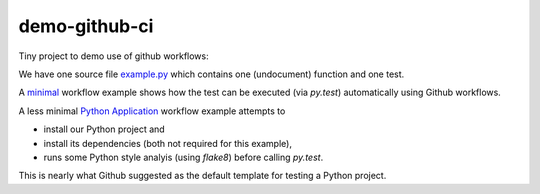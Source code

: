 demo-github-ci
==============

|minimal-status-badge| |python-app-status-badge|


Tiny project to demo use of github workflows:

We have one source file `example.py <example.py>`__ which contains one (undocument) function and one test.

A `minimal <.github/workflows/minimal.yml>`__ workflow example shows how the test can be executed 
(via `py.test`) automatically using Github workflows.

A less minimal `Python Application <.github/workflows/python-app.yml>`__ workflow example attempts to 

- install our Python project and 
- install its dependencies (both not required for this example), 
- runs some Python style analyis (using `flake8`) before calling `py.test`. 
This is nearly what Github suggested as the default template for testing a Python project.


.. |minimal-status-badge| image:: https://github.com/fangohr/demo-github-ci/actions/workflows/minimal.yml/badge.svg
   :target: https://github.com/fangohr/demo-github-ci/actions/workflows/minimal.yml

.. |python-app-status-badge| image:: https://github.com/fangohr/demo-github-ci/actions/workflows/python-app.yml/badge.svg
   :target: https://github.com/fangohr/demo-github-ci/actions/workflows/python-app.yml
